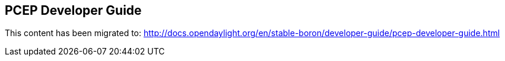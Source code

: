 == PCEP Developer Guide

This content has been migrated to: http://docs.opendaylight.org/en/stable-boron/developer-guide/pcep-developer-guide.html
